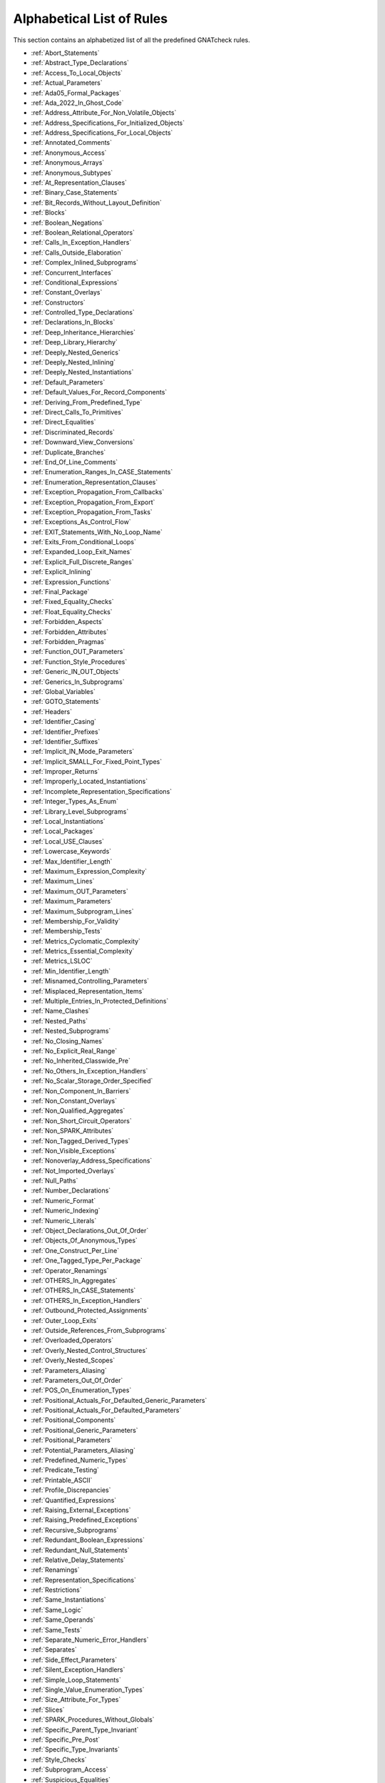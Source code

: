 .. _List_of_Rules:

**************************
Alphabetical List of Rules
**************************

This section contains an alphabetized list of all the predefined
GNATcheck rules.

* :ref:`Abort_Statements`
* :ref:`Abstract_Type_Declarations`
* :ref:`Access_To_Local_Objects`
* :ref:`Actual_Parameters`
* :ref:`Ada05_Formal_Packages`
* :ref:`Ada_2022_In_Ghost_Code`
* :ref:`Address_Attribute_For_Non_Volatile_Objects`
* :ref:`Address_Specifications_For_Initialized_Objects`
* :ref:`Address_Specifications_For_Local_Objects`
* :ref:`Annotated_Comments`
* :ref:`Anonymous_Access`
* :ref:`Anonymous_Arrays`
* :ref:`Anonymous_Subtypes`
* :ref:`At_Representation_Clauses`
* :ref:`Binary_Case_Statements`
* :ref:`Bit_Records_Without_Layout_Definition`
* :ref:`Blocks`
* :ref:`Boolean_Negations`
* :ref:`Boolean_Relational_Operators`
* :ref:`Calls_In_Exception_Handlers`
* :ref:`Calls_Outside_Elaboration`
* :ref:`Complex_Inlined_Subprograms`
* :ref:`Concurrent_Interfaces`
* :ref:`Conditional_Expressions`
* :ref:`Constant_Overlays`
* :ref:`Constructors`
* :ref:`Controlled_Type_Declarations`
* :ref:`Declarations_In_Blocks`
* :ref:`Deep_Inheritance_Hierarchies`
* :ref:`Deep_Library_Hierarchy`
* :ref:`Deeply_Nested_Generics`
* :ref:`Deeply_Nested_Inlining`
* :ref:`Deeply_Nested_Instantiations`
* :ref:`Default_Parameters`
* :ref:`Default_Values_For_Record_Components`
* :ref:`Deriving_From_Predefined_Type`
* :ref:`Direct_Calls_To_Primitives`
* :ref:`Direct_Equalities`
* :ref:`Discriminated_Records`
* :ref:`Downward_View_Conversions`
* :ref:`Duplicate_Branches`
* :ref:`End_Of_Line_Comments`
* :ref:`Enumeration_Ranges_In_CASE_Statements`
* :ref:`Enumeration_Representation_Clauses`
* :ref:`Exception_Propagation_From_Callbacks`
* :ref:`Exception_Propagation_From_Export`
* :ref:`Exception_Propagation_From_Tasks`
* :ref:`Exceptions_As_Control_Flow`
* :ref:`EXIT_Statements_With_No_Loop_Name`
* :ref:`Exits_From_Conditional_Loops`
* :ref:`Expanded_Loop_Exit_Names`
* :ref:`Explicit_Full_Discrete_Ranges`
* :ref:`Explicit_Inlining`
* :ref:`Expression_Functions`
* :ref:`Final_Package`
* :ref:`Fixed_Equality_Checks`
* :ref:`Float_Equality_Checks`
* :ref:`Forbidden_Aspects`
* :ref:`Forbidden_Attributes`
* :ref:`Forbidden_Pragmas`
* :ref:`Function_OUT_Parameters`
* :ref:`Function_Style_Procedures`
* :ref:`Generic_IN_OUT_Objects`
* :ref:`Generics_In_Subprograms`
* :ref:`Global_Variables`
* :ref:`GOTO_Statements`
* :ref:`Headers`
* :ref:`Identifier_Casing`
* :ref:`Identifier_Prefixes`
* :ref:`Identifier_Suffixes`
* :ref:`Implicit_IN_Mode_Parameters`
* :ref:`Implicit_SMALL_For_Fixed_Point_Types`
* :ref:`Improper_Returns`
* :ref:`Improperly_Located_Instantiations`
* :ref:`Incomplete_Representation_Specifications`
* :ref:`Integer_Types_As_Enum`
* :ref:`Library_Level_Subprograms`
* :ref:`Local_Instantiations`
* :ref:`Local_Packages`
* :ref:`Local_USE_Clauses`
* :ref:`Lowercase_Keywords`
* :ref:`Max_Identifier_Length`
* :ref:`Maximum_Expression_Complexity`
* :ref:`Maximum_Lines`
* :ref:`Maximum_OUT_Parameters`
* :ref:`Maximum_Parameters`
* :ref:`Maximum_Subprogram_Lines`
* :ref:`Membership_For_Validity`
* :ref:`Membership_Tests`
* :ref:`Metrics_Cyclomatic_Complexity`
* :ref:`Metrics_Essential_Complexity`
* :ref:`Metrics_LSLOC`
* :ref:`Min_Identifier_Length`
* :ref:`Misnamed_Controlling_Parameters`
* :ref:`Misplaced_Representation_Items`
* :ref:`Multiple_Entries_In_Protected_Definitions`
* :ref:`Name_Clashes`
* :ref:`Nested_Paths`
* :ref:`Nested_Subprograms`
* :ref:`No_Closing_Names`
* :ref:`No_Explicit_Real_Range`
* :ref:`No_Inherited_Classwide_Pre`
* :ref:`No_Others_In_Exception_Handlers`
* :ref:`No_Scalar_Storage_Order_Specified`
* :ref:`Non_Component_In_Barriers`
* :ref:`Non_Constant_Overlays`
* :ref:`Non_Qualified_Aggregates`
* :ref:`Non_Short_Circuit_Operators`
* :ref:`Non_SPARK_Attributes`
* :ref:`Non_Tagged_Derived_Types`
* :ref:`Non_Visible_Exceptions`
* :ref:`Nonoverlay_Address_Specifications`
* :ref:`Not_Imported_Overlays`
* :ref:`Null_Paths`
* :ref:`Number_Declarations`
* :ref:`Numeric_Format`
* :ref:`Numeric_Indexing`
* :ref:`Numeric_Literals`
* :ref:`Object_Declarations_Out_Of_Order`
* :ref:`Objects_Of_Anonymous_Types`
* :ref:`One_Construct_Per_Line`
* :ref:`One_Tagged_Type_Per_Package`
* :ref:`Operator_Renamings`
* :ref:`OTHERS_In_Aggregates`
* :ref:`OTHERS_In_CASE_Statements`
* :ref:`OTHERS_In_Exception_Handlers`
* :ref:`Outbound_Protected_Assignments`
* :ref:`Outer_Loop_Exits`
* :ref:`Outside_References_From_Subprograms`
* :ref:`Overloaded_Operators`
* :ref:`Overly_Nested_Control_Structures`
* :ref:`Overly_Nested_Scopes`
* :ref:`Parameters_Aliasing`
* :ref:`Parameters_Out_Of_Order`
* :ref:`POS_On_Enumeration_Types`
* :ref:`Positional_Actuals_For_Defaulted_Generic_Parameters`
* :ref:`Positional_Actuals_For_Defaulted_Parameters`
* :ref:`Positional_Components`
* :ref:`Positional_Generic_Parameters`
* :ref:`Positional_Parameters`
* :ref:`Potential_Parameters_Aliasing`
* :ref:`Predefined_Numeric_Types`
* :ref:`Predicate_Testing`
* :ref:`Printable_ASCII`
* :ref:`Profile_Discrepancies`
* :ref:`Quantified_Expressions`
* :ref:`Raising_External_Exceptions`
* :ref:`Raising_Predefined_Exceptions`
* :ref:`Recursive_Subprograms`
* :ref:`Redundant_Boolean_Expressions`
* :ref:`Redundant_Null_Statements`
* :ref:`Relative_Delay_Statements`
* :ref:`Renamings`
* :ref:`Representation_Specifications`
* :ref:`Restrictions`
* :ref:`Same_Instantiations`
* :ref:`Same_Logic`
* :ref:`Same_Operands`
* :ref:`Same_Tests`
* :ref:`Separate_Numeric_Error_Handlers`
* :ref:`Separates`
* :ref:`Side_Effect_Parameters`
* :ref:`Silent_Exception_Handlers`
* :ref:`Simple_Loop_Statements`
* :ref:`Single_Value_Enumeration_Types`
* :ref:`Size_Attribute_For_Types`
* :ref:`Slices`
* :ref:`SPARK_Procedures_Without_Globals`
* :ref:`Specific_Parent_Type_Invariant`
* :ref:`Specific_Pre_Post`
* :ref:`Specific_Type_Invariants`
* :ref:`Style_Checks`
* :ref:`Subprogram_Access`
* :ref:`Suspicious_Equalities`
* :ref:`Too_Many_Dependencies`
* :ref:`Too_Many_Generic_Dependencies`
* :ref:`Too_Many_Parents`
* :ref:`Too_Many_Primitives`
* :ref:`Trivial_Exception_Handlers`
* :ref:`Unassigned_OUT_Parameters`
* :ref:`Unavailable_Body_Calls`
* :ref:`Unchecked_Address_Conversions`
* :ref:`Unchecked_Conversions_As_Actuals`
* :ref:`Uncommented_BEGIN`
* :ref:`Uncommented_BEGIN_In_Package_Bodies`
* :ref:`Uncommented_End_Record`
* :ref:`Unconditional_Exits`
* :ref:`Unconstrained_Array_Returns`
* :ref:`Unconstrained_Arrays`
* :ref:`Uninitialized_Global_Variables`
* :ref:`Universal_Ranges`
* :ref:`Unnamed_Blocks_And_Loops`
* :ref:`Unnamed_Exits`
* :ref:`Use_Array_Slices`
* :ref:`Use_Case_Statements`
* :ref:`USE_Clauses`
* :ref:`Use_For_Loops`
* :ref:`Use_For_Of_Loops`
* :ref:`Use_If_Expressions`
* :ref:`Use_Memberships`
* :ref:`USE_PACKAGE_Clauses`
* :ref:`Use_Ranges`
* :ref:`Use_Record_Aggregates`
* :ref:`Use_Simple_Loops`
* :ref:`Use_While_Loops`
* :ref:`Variable_Scoping`
* :ref:`Visible_Components`
* :ref:`Volatile_Objects_Without_Address_Clauses`
* :ref:`Warnings`
